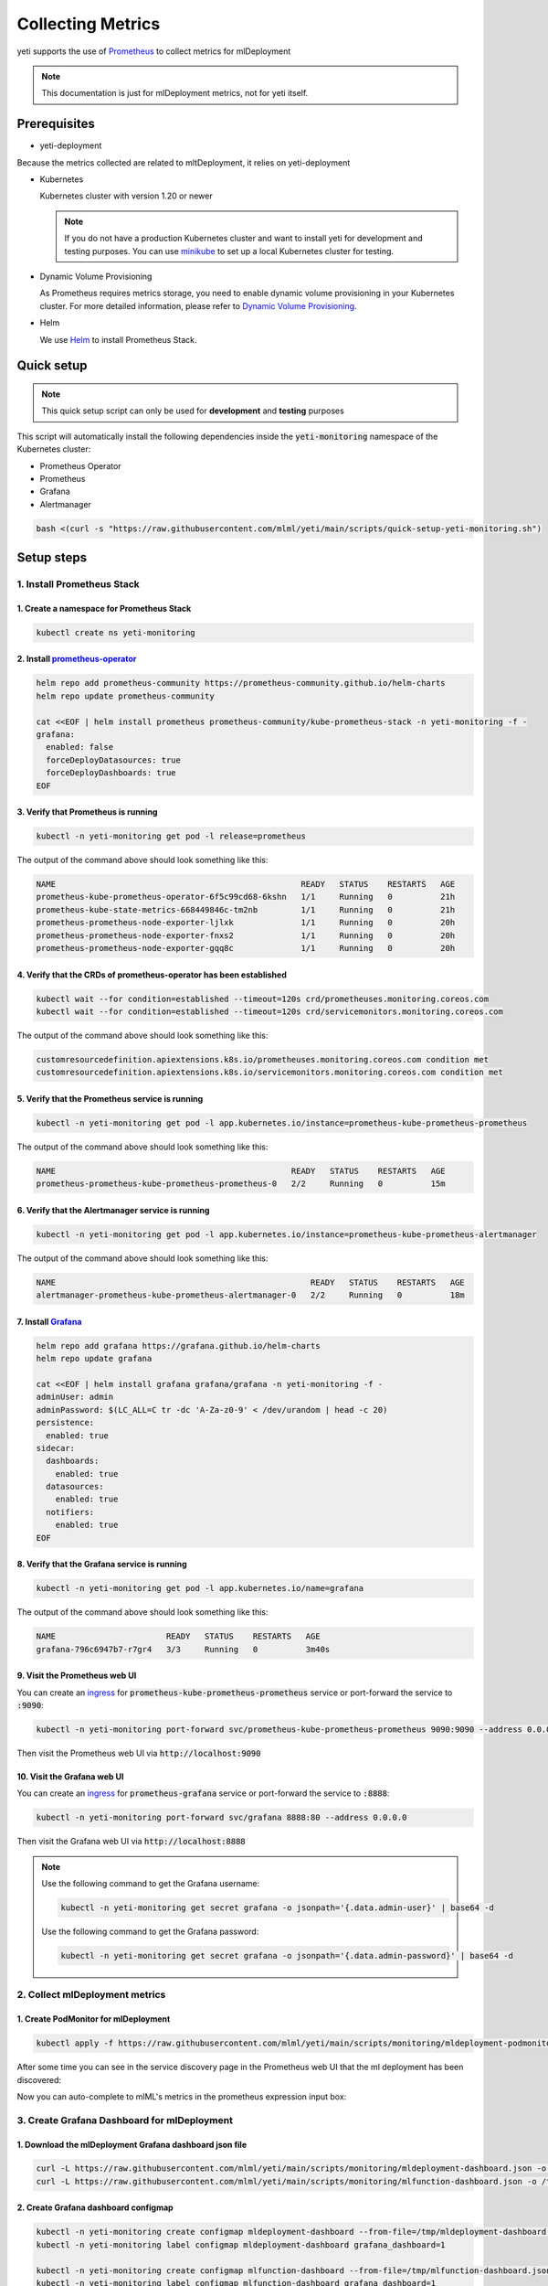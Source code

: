 ==================
Collecting Metrics
==================

yeti supports the use of `Prometheus <https://prometheus.io/>`_ to collect metrics for mlDeployment

.. note::

   This documentation is just for mlDeployment metrics, not for yeti itself.

Prerequisites
-------------

- yeti-deployment

Because the metrics collected are related to mltDeployment, it relies on yeti-deployment

- Kubernetes

  Kubernetes cluster with version 1.20 or newer

  .. note::

    If you do not have a production Kubernetes cluster and want to install yeti for development and testing purposes. You can use `minikube <https://minikube.sigs.k8s.io/docs/start/>`_ to set up a local Kubernetes cluster for testing.

- Dynamic Volume Provisioning

  As Prometheus requires metrics storage, you need to enable dynamic volume provisioning in your Kubernetes cluster. For more detailed information, please refer to `Dynamic Volume Provisioning <https://kubernetes.io/docs/concepts/storage/dynamic-provisioning/>`_.

- Helm

  We use `Helm <https://helm.sh/docs/intro/using_helm/>`_ to install Prometheus Stack.

Quick setup
-----------

.. note:: This quick setup script can only be used for **development** and **testing** purposes

This script will automatically install the following dependencies inside the :code:`yeti-monitoring` namespace of the Kubernetes cluster:

* Prometheus Operator
* Prometheus
* Grafana
* Alertmanager

.. code:: bash

  bash <(curl -s "https://raw.githubusercontent.com/mlml/yeti/main/scripts/quick-setup-yeti-monitoring.sh")

Setup steps
-----------

1. Install Prometheus Stack
~~~~~~~~~~~~~~~~~~~~~~~~~~~

1. Create a namespace for Prometheus Stack
""""""""""""""""""""""""""""""""""""""""""

.. code:: bash

  kubectl create ns yeti-monitoring

2. Install `prometheus-operator <https://github.com/prometheus-community/helm-charts/tree/main/charts/kube-prometheus-stack>`_
""""""""""""""""""""""""""""""""""""""""""""""""""""""""""""""""""""""""""""""""""""""""""""""""""""""""""""""""""""""""""""""

.. code:: bash

  helm repo add prometheus-community https://prometheus-community.github.io/helm-charts
  helm repo update prometheus-community

  cat <<EOF | helm install prometheus prometheus-community/kube-prometheus-stack -n yeti-monitoring -f -
  grafana:
    enabled: false
    forceDeployDatasources: true
    forceDeployDashboards: true
  EOF

3. Verify that Prometheus is running
""""""""""""""""""""""""""""""""""""

.. code:: bash

  kubectl -n yeti-monitoring get pod -l release=prometheus

The output of the command above should look something like this:

.. code:: bash

  NAME                                                   READY   STATUS    RESTARTS   AGE
  prometheus-kube-prometheus-operator-6f5c99cd68-6kshn   1/1     Running   0          21h
  prometheus-kube-state-metrics-668449846c-tm2nb         1/1     Running   0          21h
  prometheus-prometheus-node-exporter-ljlxk              1/1     Running   0          20h
  prometheus-prometheus-node-exporter-fnxs2              1/1     Running   0          20h
  prometheus-prometheus-node-exporter-gqq8c              1/1     Running   0          20h

4. Verify that the CRDs of prometheus-operator has been established
"""""""""""""""""""""""""""""""""""""""""""""""""""""""""""""""""""

.. code:: bash

  kubectl wait --for condition=established --timeout=120s crd/prometheuses.monitoring.coreos.com
  kubectl wait --for condition=established --timeout=120s crd/servicemonitors.monitoring.coreos.com

The output of the command above should look something like this:

.. code:: bash

  customresourcedefinition.apiextensions.k8s.io/prometheuses.monitoring.coreos.com condition met
  customresourcedefinition.apiextensions.k8s.io/servicemonitors.monitoring.coreos.com condition met

5. Verify that the Prometheus service is running
""""""""""""""""""""""""""""""""""""""""""""""""

.. code:: bash

  kubectl -n yeti-monitoring get pod -l app.kubernetes.io/instance=prometheus-kube-prometheus-prometheus

The output of the command above should look something like this:

.. code:: bash

  NAME                                                 READY   STATUS    RESTARTS   AGE
  prometheus-prometheus-kube-prometheus-prometheus-0   2/2     Running   0          15m

6. Verify that the Alertmanager service is running
""""""""""""""""""""""""""""""""""""""""""""""""""

.. code:: bash

  kubectl -n yeti-monitoring get pod -l app.kubernetes.io/instance=prometheus-kube-prometheus-alertmanager

The output of the command above should look something like this:

.. code:: bash

  NAME                                                     READY   STATUS    RESTARTS   AGE
  alertmanager-prometheus-kube-prometheus-alertmanager-0   2/2     Running   0          18m

.. _install grafana:

7. Install `Grafana <https://github.com/grafana/helm-charts/tree/main/charts/grafana>`_
"""""""""""""""""""""""""""""""""""""""""""""""""""""""""""""""""""""""""""""""""""""""

.. code:: bash

  helm repo add grafana https://grafana.github.io/helm-charts
  helm repo update grafana

  cat <<EOF | helm install grafana grafana/grafana -n yeti-monitoring -f -
  adminUser: admin
  adminPassword: $(LC_ALL=C tr -dc 'A-Za-z0-9' < /dev/urandom | head -c 20)
  persistence:
    enabled: true
  sidecar:
    dashboards:
      enabled: true
    datasources:
      enabled: true
    notifiers:
      enabled: true
  EOF

8. Verify that the Grafana service is running
"""""""""""""""""""""""""""""""""""""""""""""

.. code:: bash

  kubectl -n yeti-monitoring get pod -l app.kubernetes.io/name=grafana

The output of the command above should look something like this:

.. code:: bash

  NAME                       READY   STATUS    RESTARTS   AGE
  grafana-796c6947b7-r7gr4   3/3     Running   0          3m40s

9. Visit the Prometheus web UI
""""""""""""""""""""""""""""""

You can create an `ingress <https://kubernetes.io/docs/concepts/services-networking/ingress/>`_ for :code:`prometheus-kube-prometheus-prometheus` service or port-forward the service to :code:`:9090`:

.. code:: bash

  kubectl -n yeti-monitoring port-forward svc/prometheus-kube-prometheus-prometheus 9090:9090 --address 0.0.0.0

Then visit the Prometheus web UI via :code:`http://localhost:9090`

.. image:: /_static/img/prometheus_web_ui.png
   :alt: Prometheus web UI

10. Visit the Grafana web UI
""""""""""""""""""""""""""""

You can create an `ingress <https://kubernetes.io/docs/concepts/services-networking/ingress/>`_ for :code:`prometheus-grafana` service or port-forward the service to :code:`:8888`:

.. code:: bash

  kubectl -n yeti-monitoring port-forward svc/grafana 8888:80 --address 0.0.0.0

Then visit the Grafana web UI via :code:`http://localhost:8888`

.. note::

  Use the following command to get the Grafana username:

  .. code:: bash

    kubectl -n yeti-monitoring get secret grafana -o jsonpath='{.data.admin-user}' | base64 -d

  Use the following command to get the Grafana password:

  .. code:: bash

    kubectl -n yeti-monitoring get secret grafana -o jsonpath='{.data.admin-password}' | base64 -d

.. image:: /_static/img/grafana_web_ui.png
   :alt: Grafana web UI

2. Collect mlDeployment metrics
~~~~~~~~~~~~~~~~~~~~~~~~~~~~~~~~~~

1. Create PodMonitor for mlDeployment
""""""""""""""""""""""""""""""""""""""""

.. code:: bash

   kubectl apply -f https://raw.githubusercontent.com/mlml/yeti/main/scripts/monitoring/mldeployment-podmonitor.yaml

After some time you can see in the service discovery page in the Prometheus web UI that the ml deployment has been discovered:

.. image:: /_static/img/prometheus_service_discovery_header_menu.png
   :alt: Prometheus service discovery header menu

.. image:: /_static/img/prometheus_service_discovery.png
   :alt: Prometheus service discovery

Now you can auto-complete to mlML's metrics in the prometheus expression input box:

.. image:: /_static/img/prometheus_metrics_autocomplete.png
   :alt: Prometheus metrics auto complete

.. image:: /_static/img/prometheus_mlml_metrics.png
   :alt: Prometheus mlML metrics

3. Create Grafana Dashboard for mlDeployment
~~~~~~~~~~~~~~~~~~~~~~~~~~~~~~~~~~~~~~~~~~~~~~~

1. Download the mlDeployment Grafana dashboard json file
"""""""""""""""""""""""""""""""""""""""""""""""""""""""""""

.. code:: bash

   curl -L https://raw.githubusercontent.com/mlml/yeti/main/scripts/monitoring/mldeployment-dashboard.json -o /tmp/mldeployment-dashboard.json
   curl -L https://raw.githubusercontent.com/mlml/yeti/main/scripts/monitoring/mlfunction-dashboard.json -o /tmp/mlfunction-dashboard.json

2. Create Grafana dashboard configmap
"""""""""""""""""""""""""""""""""""""

.. code:: bash

   kubectl -n yeti-monitoring create configmap mldeployment-dashboard --from-file=/tmp/mldeployment-dashboard.json
   kubectl -n yeti-monitoring label configmap mldeployment-dashboard grafana_dashboard=1

   kubectl -n yeti-monitoring create configmap mlfunction-dashboard --from-file=/tmp/mlfunction-dashboard.json
   kubectl -n yeti-monitoring label configmap mlfunction-dashboard grafana_dashboard=1

3. Go to the Grafana web UI to check out the mlDeployment dashboard
""""""""""""""""""""""""""""""""""""""""""""""""""""""""""""""""""""""

.. note:: Wait a few minutes for the Grafana process to automatically reload the configuration

.. image:: /_static/img/mldeployment_grafana_dashboard.png
   :alt: Grafana mlDeployment dashboard
